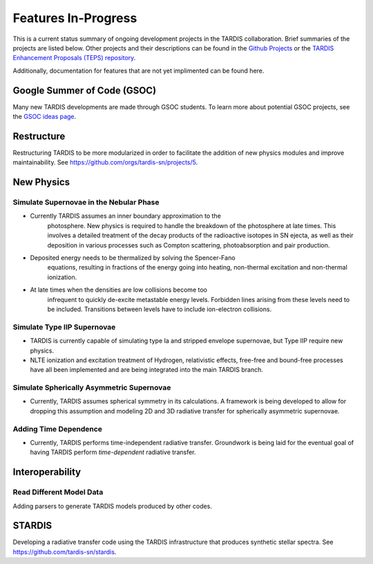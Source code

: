 .. _in-progress:
  
********************
Features In-Progress
********************

This is a current status summary of ongoing development projects in the TARDIS collaboration. Brief summaries of the projects are listed below. Other projects and their descriptions can be found in the `Github Projects <https://github.com/tardis-sn/tardis/projects>`_ or the `TARDIS Enhancement Proposals (TEPS) repository <https://github.com/tardis-sn/tep>`_.

Additionally, documentation for features that are not yet implimented can be found here.


Google Summer of Code (GSOC)
============================

Many new TARDIS developments are made through GSOC students. To learn more about potential GSOC projects, see the `GSOC ideas page <https://tardis-sn.github.io/gsoc/tardis-gsoc-ideas.html>`_.



Restructure
===========

Restructuring TARDIS to be more modularized in order to facilitate the addition of new physics modules and improve maintainability. See https://github.com/orgs/tardis-sn/projects/5.


New Physics
===========

Simulate Supernovae in the Nebular Phase
----------------------------------------

* Currently TARDIS assumes an inner boundary approximation to the
   photosphere.  New physics is required to handle the breakdown of the
   photosphere at late times. This involves a detailed treatment of the
   decay products of the radioactive isotopes in SN ejecta, as well as
   their deposition in various processes such as Compton scattering,
   photoabsorption and pair production.
* Deposited energy needs to be thermalized by solving the Spencer-Fano
   equations, resulting in fractions of the energy going into heating,
   non-thermal excitation and non-thermal ionization.
* At late times when the densities are low collisions become too
   infrequent to quickly de-excite metastable energy levels. Forbidden
   lines arising from these levels need to be included. Transitions between
   levels have to include ion-electron collisions.


Simulate Type IIP Supernovae
----------------------------

* TARDIS is currently capable of simulating type Ia and stripped envelope supernovae, but Type IIP require new physics.
* NLTE ionization and excitation treatment of Hydrogen, relativistic effects, free-free and bound-free processes have all been implemented and are being integrated into the main TARDIS branch.


Simulate Spherically Asymmetric Supernovae
------------------------------------------

* Currently, TARDIS assumes spherical symmetry in its calculations. A framework is being developed to allow for dropping this assumption and modeling 2D and 3D radiative transfer for spherically asymmetric supernovae.


Adding Time Dependence
----------------------

* Currently, TARDIS performs time-independent radiative transfer. Groundwork is being laid for the eventual goal of having TARDIS perform *time-dependent* radiative transfer.


Interoperability
================

Read Different Model Data
-------------------------

Adding parsers to generate TARDIS models produced by other codes.


STARDIS
=======

Developing a radiative transfer code using the TARDIS infrastructure that produces synthetic stellar spectra. See https://github.com/tardis-sn/stardis.
